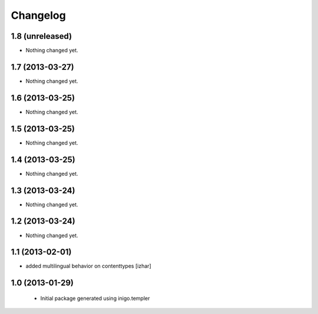 Changelog
=========

1.8 (unreleased)
----------------

- Nothing changed yet.


1.7 (2013-03-27)
----------------

- Nothing changed yet.


1.6 (2013-03-25)
----------------

- Nothing changed yet.


1.5 (2013-03-25)
----------------

- Nothing changed yet.


1.4 (2013-03-25)
----------------

- Nothing changed yet.


1.3 (2013-03-24)
----------------

- Nothing changed yet.


1.2 (2013-03-24)
----------------

- Nothing changed yet.


1.1 (2013-02-01)
----------------

- added multilingual behavior on contenttypes [izhar]


1.0 (2013-01-29)
----------------

 - Initial package generated using inigo.templer
